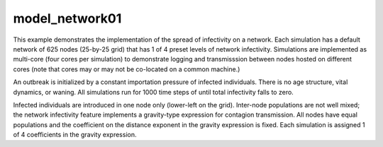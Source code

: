===============
model_network01
===============

This example demonstrates the implementation of the spread of infectivity on a
network. Each simulation has a default network of 625 nodes (25-by-25 grid)
that has 1 of 4 preset levels of network infectivity. Simulations are
implemented as multi-core (four cores per simulation) to demonstrate logging
and transmisssion between nodes hosted on different cores (note that cores may
or may not be co-located on a common machine.)

An outbreak is initialized by a constant importation pressure of infected
individuals. There is no age structure, vital dynamics, or waning. All
simulations run for 1000 time steps of until total infectivity falls to zero.

Infected individuals are introduced in one node only (lower-left on the grid).
Inter-node populations are not well mixed; the network infectivity feature
implements a gravity-type expression for contagion transmission. All nodes have
equal populations and the coefficient on the distance exponent in the gravity
expression is fixed. Each simulation is assigned 1 of 4 coefficients in the
gravity expression.
